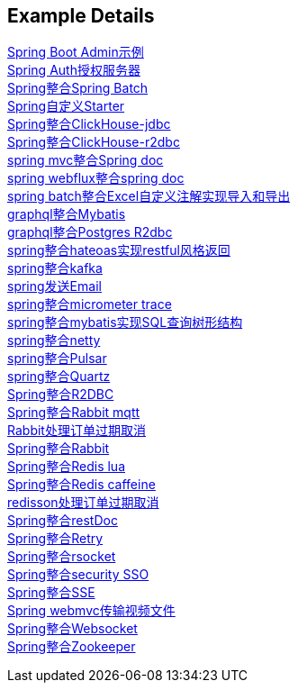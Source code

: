 [[example-details]]
== Example Details

link:spring-admin[Spring Boot Admin示例] +
link:spring-authorization-server/auth-server[Spring Auth授权服务器] +
link:spring-batch[Spring整合Spring Batch] +
link:spring-boot-starter[Spring自定义Starter] +
link:spring-clickhouse/spring-clickhouse-jdbc[Spring整合ClickHouse-jdbc] +
link:spring-clickhouse/spring-clickhouse-r2dbc[Spring整合ClickHouse-r2dbc] +
link:spring-doc/spring-doc-mvc[spring mvc整合Spring doc] +
link:spring-doc/spring-doc-webflux[spring webflux整合spring doc] +
link:spring-easyexcel/spring-easyexcel-batch[spring batch整合Excel自定义注解实现导入和导出] +
link:spring-graphql/spring-graphql-mybatis[graphql整合Mybatis] +
link:spring-graphql/spring-graphql-r2dbc[graphql整合Postgres R2dbc] +
link:spring-hateoas[spring整合hateoas实现restful风格返回] +
link:spring-kafka[spring整合kafka] +
link:spring-mail[spring发送Email] +
link:spring-micrometer[spring整合micrometer trace] +
link:spring-mybatis/mybatis-tree[spring整合mybatis实现SQL查询树形结构] +
link:spring-netty[spring整合netty] +
link:spring-pulsar[spring整合Pulsar] +
link:spring-quartz[spring整合Quartz] +
link:spring-r2dbc[Spring整合R2DBC] +
link:spring-rabbit/rabbitmq-mqtt[Spring整合Rabbit mqtt] +
link:spring-rabbit/rabbitmq-order-expired[Rabbit处理订单过期取消] +
link:spring-rabbit[Spring整合Rabbit] +
link:spring-redis/redis-lua[Spring整合Redis lua] +
link:spring-redis/redis-caffeine[Spring整合Redis caffeine] +
link:spring-redis/redisson-order-expired[redisson处理订单过期取消] +
link:spring-rest-doc[Spring整合restDoc] +
link:spring-retry[Spring整合Retry] +
link:spring-rsocket[Spring整合rsocket] +
link:spring-security/security-sso[Spring整合security SSO] +
link:spring-server-sent-events[Spring整合SSE] +
link:spring-video[Spring webmvc传输视频文件] +
link:spring-websocket[Spring整合Websocket] +
link:spring-zookeeper[Spring整合Zookeeper] +
